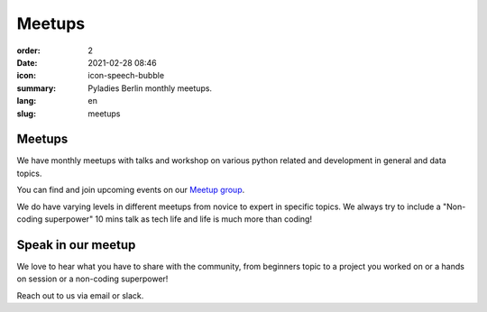 Meetups
#######

:order: 2
:date: 2021-02-28 08:46
:icon: icon-speech-bubble
:summary: Pyladies Berlin monthly meetups.
:lang: en
:slug: meetups

.. container:: float-left

    .. image:: {attach}/images/meetups/tdd.jpg
        :width: 400px

Meetups
~~~~~~~

We have monthly meetups with talks and workshop on various python related and development in general and data topics.

You can find and join upcoming events on our `Meetup group <https://www.meetup.com/PyLadies-Berlin/>`_.

We do have varying levels in different meetups from novice to expert in specific topics. We always try to
include a "Non-coding superpower" 10 mins talk as tech life and life is much more than coding!

Speak in our meetup
~~~~~~~~~~~~~~~~~~~

We love to hear what you have to share with the community, from beginners topic to a project you worked on
or a hands on session or a non-coding superpower!

Reach out to us via email or slack.